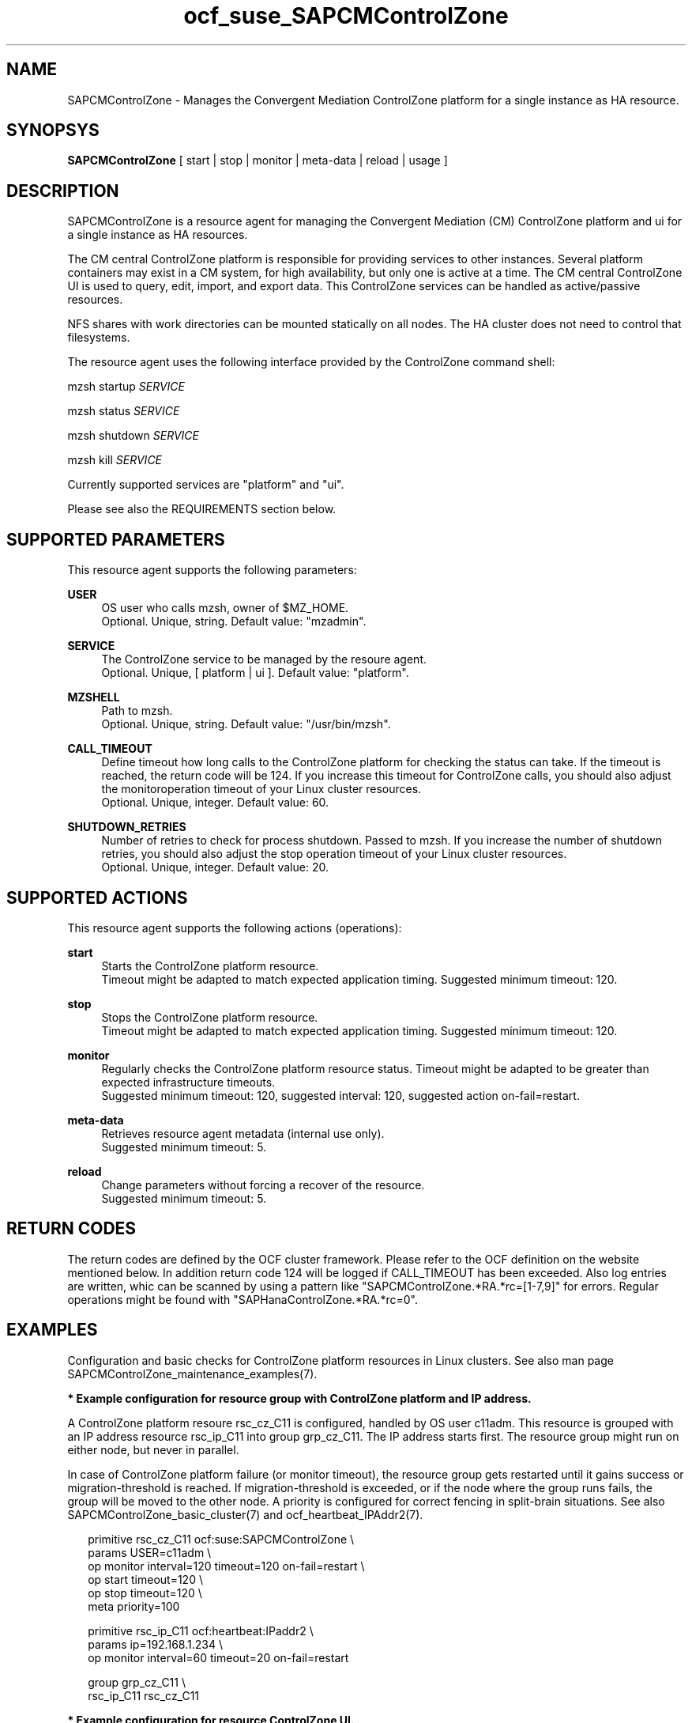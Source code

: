 .\" Version: 0.1
.\"
.TH ocf_suse_SAPCMControlZone 7 "23 Nov 2023" "" "SAPCMControlZone"
.\"
.SH NAME
.\"
SAPCMControlZone \- Manages the Convergent Mediation ControlZone platform for a single instance as HA resource.
.PP
.\"
.SH SYNOPSYS
.\"
\fBSAPCMControlZone\fP [ start | stop | monitor | meta\-data | reload | usage ]
.\" \fBSAPCMControlZone\fP [ start | stop | monitor | meta\-data | validate\-all | methods | reload | usage ]
.PP
.\"
.SH DESCRIPTION
.\"
SAPCMControlZone is a resource agent for managing the Convergent Mediation (CM)
ControlZone platform and ui for a single instance as HA resources. 
.PP
The CM central ControlZone platform is responsible for providing services to
other instances. Several platform containers may exist in a CM system, for high
availability, but only one is active at a time.
.\" see https://infozone.atlassian.net/wiki/spaces/MD9/pages/4863840/Terminology
The CM central ControlZone UI is used to query, edit, import, and export data.
.\" see https://infozone.atlassian.net/wiki/spaces/MD83/pages/5966420/3.+Web+UI
This ControlZone services can be handled as active/passive resources.
.PP
NFS shares with work directories can be mounted statically on all nodes. The
HA cluster does not need to control that filesystems.
.PP
The resource agent uses the following interface provided by the ControlZone
command shell:
.PP
mzsh startup \fISERVICE\fP
.PP
mzsh status \fISERVICE\fP
.PP
mzsh shutdown \fISERVICE\fP
.PP
mzsh kill \fISERVICE\fP
.PP
Currently supported services are "platform" and "ui".
.\" TODO output
.PP
Please see also the REQUIREMENTS section below.
.PP
.\"
.SH SUPPORTED PARAMETERS
.\"
This resource agent supports the following parameters:
.PP
\fBUSER\fP
.RS 4
OS user who calls mzsh, owner of $MZ_HOME.
.br
Optional. Unique, string. Default value: "mzadmin".
.RE
.PP
\fBSERVICE\fP
.RS 4
The ControlZone service to be managed by the resoure agent.
.br
Optional. Unique, [ platform | ui ]. Default value: "platform".
.RE
.PP
\fBMZSHELL\fP
.RS 4
Path to mzsh.
.br
.\" TODO /opt/mz/bin/mzsh
Optional. Unique, string. Default value: "/usr/bin/mzsh".
.RE
.PP
\fBCALL_TIMEOUT\fP
.RS 4
Define timeout how long calls to the ControlZone platform for checking the
status can take. If the timeout is reached, the return code will be 124. If you
increase this timeout for ControlZone calls, you should also adjust the monitoroperation timeout of your Linux cluster resources.
.br
Optional. Unique, integer. Default value: 60.
.RE
.PP
\fBSHUTDOWN_RETRIES\fP
.RS 4
Number of retries to check for process shutdown. Passed to mzsh.
If you increase the number of shutdown retries, you should also adjust the stop
operation timeout of your Linux cluster resources.
.br
Optional. Unique, integer. Default value: 20.
.RE
.PP
.\" \fBVERBOSE_STATUS\fP
.\" .RS 4
.\" Enables verbose mode. Passed to mzsh.
.\" .br
.\" Optional. Unique, [ yes | no ]. Default value: no.
.\" .RE
.\" .PP
.\"
.SH SUPPORTED ACTIONS
.\"
This resource agent supports the following actions (operations):
.PP
\fBstart\fR
.RS 4
Starts the ControlZone platform resource.
.br
Timeout might be adapted to match expected application timing.
Suggested minimum timeout: 120\&.
.RE
.PP
\fBstop\fR
.RS 4
Stops the ControlZone platform resource.
.br
Timeout might be adapted to match expected application timing.
Suggested minimum timeout: 120\&.
.RE
.PP
\fBmonitor\fR
.RS 4
Regularly checks the ControlZone platform resource status.
Timeout might be adapted to be greater than expected infrastructure timeouts.
.br
Suggested minimum timeout: 120, suggested interval: 120,
suggested action on-fail=restart\&. 
.RE
.PP
.\" \fBvalidate\-all\fR
.\" .RS 4
.\" Performs a validation of the resource configuration.
.\" .br
.\" Suggested minimum timeout: 5\&.
.\" .RE
.\" .PP
\fBmeta\-data\fR
.RS 4
Retrieves resource agent metadata (internal use only).
.br
Suggested minimum timeout: 5\&.
.RE
.PP
.\" \fBmethods\fR
.\" .RS 4
.\" Reports on the methods, the RA supports.
.\" .br
.\" Suggested minimum timeout: 5\&.
.\" .RE
.\" .PP
\fBreload\fR
.RS 4
Change parameters without forcing a recover of the resource.
.br
Suggested minimum timeout: 5\&.
.RE
.PP
.\"
.SH RETURN CODES
.\"
The return codes are defined by the OCF cluster framework. Please refer to the
OCF definition on the website mentioned below. In addition return code 124 will 
be logged if CALL_TIMEOUT has been exceeded. Also log entries are written, whic
can be scanned by using a pattern like "SAPCMControlZone.*RA.*rc=[1-7,9]" for errors. Regular operations might be found with "SAPHanaControlZone.*RA.*rc=0".
.RE
.PP
.\"
.SH EXAMPLES
.\"
Configuration and basic checks for ControlZone platform resources in Linux clusters.
See also man page SAPCMControlZone_maintenance_examples(7).
.PP
\fB* Example configuration for resource group with ControlZone platform and IP address.\fR
.PP
A ControlZone platform resoure rsc_cz_C11 is configured, handled by OS user
c11adm. This resource is grouped with an IP address resource rsc_ip_C11 into
group grp_cz_C11. The IP address starts first. The resource group might run on
either node, but never in parallel.
.PP
In case of ControlZone platform failure (or monitor timeout), the resource
group gets restarted until it gains success or migration-threshold is reached.
If migration-threshold is exceeded, or if the node where the group runs fails,
the group will be moved to the other node.
A priority is configured for correct fencing in split-brain situations.
See also SAPCMControlZone_basic_cluster(7) and ocf_heartbeat_IPAddr2(7).
.PP
.RS 2
primitive rsc_cz_C11 ocf:suse:SAPCMControlZone \\
.br
 params USER=c11adm \\
.br
 op monitor interval=120 timeout=120 on-fail=restart \\
.br
 op start timeout=120 \\
.br
 op stop timeout=120 \\
.br
 meta priority=100
.RE
.PP
.RS 2
primitive rsc_ip_C11 ocf:heartbeat:IPaddr2 \\
.br
 params ip=192.168.1.234 \\
.br
 op monitor interval=60 timeout=20 on-fail=restart
.RE
.PP
.RS 2
group grp_cz_C11 \\
.br
 rsc_ip_C11 rsc_cz_C11
.PP
.RE
.PP
\fB* Example configuration for resource ControlZone UI.\fR
.PP
A ControlZone UI resoure rsc_ui_C11 is configured, handled by OS user c11adm.
The resource might run on either node, but never in parallel.
In case of ControlZone UI failure (or monitor timeout), the resource gets
restarted until it gains success or migration-threshold is reached. If
migration-threshold is exceeded, or if the node where the resource fails, the
resource will be moved to the other node.
See also SAPCMControlZone_basic_cluster(7) and ocf_heartbeat_IPAddr2(7).
.br
Note: This resource might be grouped with an IP address resource, like in the
above platform example.
.PP
.RS 2
primitive rsc_UI_C11 ocf:suse:SAPCMControlZone \\
.br
 params USER=c11adm SERVICE=ui \\
.br
 op monitor interval=120 timeout=120 on-fail=restart \\
.br
 op start timeout=120 \\
.br
 op stop timeout=120
.RE
.PP
\fB* Optional Filesystem resource for monitoring NFS shares.\fR
.PP
A shared filesystem migth be statically mounted by OS on both cluster nodes.
This filesystem holds work directories. It must not be confused with the
ControlZone application itself. Client-side write caching has to be disabled.
.PP
A Filesystem resource is configured for a bind-mount of the real NFS share.
This resource is grouped with the ControlZone platform and IP address. In case
of filesystem failures, the whole group gets restarted.
No mount or umount on the real NFS share is done.
Example for the real NFS share is /mnt/platform/check/, example for the
bind-mount is /mnt/check/. Both mount points have to be created before the
cluster resource is activated. 
See also man page SAPCMControlZone_basic_cluster(7), ocf_heartbeat_Filesystem(7)
and nfs(5).
.PP
.RS 2
primitive rsc_fs_C11 ocf:heartbeat:Filesystem \\
.br
 params device=/mnt/platform/check/ directory=/mnt/check/ \\
.br
 fstype=nfs4 options=bind,rw,noac,sync,defaults \\
.br
 op monitor interval=120 timeout=120 on-fail=restart \\
.br
 op_params OCF_CHECK_LEVEL=20 \\
.br
 op start timeout=120 \\
.br
 op stop timeout=120
.RE
.PP
.RS 2
group grp_cz_C11 \\
.br
 rsc_fs_C11 rsc_ip_C11 rsc_cz_C11
.RE
.PP
\fB* Show configuration of ControlZone platform resource and resource group.\fR
.PP
Resource is rsc_cz_C11, resource group is grp_C11.
.PP
.RS 2 
# crm configure show rsc_cz_C11 grp_C11
.RE
.PP
\fB* Search for log entries of SAPCMControlZone, show errors only.\fR
.PP
.RS 2
# grep "SAPCMControlZone.*RA.*rc=[1-7,9]" /var/log/messages
.RE
.PP
\fB* Show failcount for resource rsc_cz_C11.\fR
.PP
.RS 2
# cibadmin -Ql | grep rsc_cz_C1.*fail-count
.RE
.PP
\fB* Manually trigger a SAPCMControlZone probe action.\fR
.PP
.RS 2
# OCF_ROOT=/usr/lib/ocf/ \\
.br
OCF_RESKEY_CRM_meta_interval=0 \\
.br
/usr/lib/ocf/resource.d/suse/SAPCMControlZone monitor
.RE
.PP
\fB* Example for testing the SAPCMControlZone RA.\fR
.PP
The ControlZone platform will be terminated, while controlled by the
Linux cluster. This could be done as very basic testing of SAPCMControlZone RA
integration. Terminating ControlZone platform processes is dangerous. This test
should not be done on production systems. Example user is mzadmin.
.br
Note: Understand the impact before trying.
.PP
.RS 2
1. Check ControlZone and Linux cluster for clean and idle state.
.br
2. Terminate ControlZone platform processes.
.br
 # su - mzadmin -c "mzsh kill platform"
.br
3. Wait for the cluster to recover from resource failure.
.br
4. Clean up resource fail-count.
.br
5. Check ControlZone and Linux cluster for clean and idle state.
.RE
.PP
.\"
.SH FILES
.\"
.TP
/usr/lib/ocf/resource.d/suse/SAPCMControlZone
the resource agent
.TP
$MZ_HOME, e.g. /opt/mz/
the installation directory of a ControlZone service
.TP
$MZ_HOME/bin/mzsh
the mzshell, used as API for managing ControlZone components
.TP
$MZ_HOME/tmp/
temporary files of a ControlZone service
.\" see https://infozone.atlassian.net/wiki/spaces/MD9/pages/4863840/Terminology
.PP
.\"
.SH REQUIREMENTS
.\"
* Convergent Mediation ControlZone version 9.0.0.0 or higher is installed and
configured on both cluster nodes. If the software is installed into a shared NFS
filesystem, the binaries are copied into both cluster nodes´ local filesystems. 
.PP
* Only one ControlZone instance per Linux cluster.
.PP
* Technical users and groups are defined locally in the Linux system. If users
are resolved by remote service, local caching is neccessary. Substitute user
(su) to the mz-user (e.g. "mzadmin") needs to work reliable and without
customized actions or messages.
.PP
* Strict time synchronization between the cluster nodes, e.g. NTP. All nodes of
a cluster have configured the same timezone.
.PP
* Needed NFS shares (e.g. /mnt/platform/) mounted statically or by automounter. 
No client-side write caching.
.PP
* The RA monitoring operations have to be active.
.PP
* RA runtime almost completely depends on call-outs to controlled resources,
OS and Linux cluster. The infrastructure needs to allow these call-outs to
return in time.
.PP
* The ControlZone application is not started/stopped by OS. Thus there is no
SystemV, systemd or cron job.
.PP
* As long as the ControlZone application is managed by the Linux cluster, the
application is not started/stopped/moved from outside. Thus no manual actions
are done.
.PP
* Interface for the RA to the ControlZone platform is the command mzsh. The
mzsh is accessed on the cluster nodes´ local filesystems.
The mzsh is called with the arguments startup, shutdown, status and kill. Its
output is parsed by the RA. Thus the command and its output needs to be stable.
.PP
* The mzsh is called on the active node with a defined interval for regular
resource monitor operations. It also is called on the active or passive node in
certain situations. Those calls might run in parallel.
.PP
.\"
.SH BUGS
.\"
In case of any problem, please use your favourite SAP support process to open a
request for the component BC-OP-LNX-SUSE.
.br
Please report feedback and suggestions to feedback@suse.com.
.PP
.\"
.SH SEE ALSO
.\"
\fBSAPCMControlZone_basic_cluster\fP(7),
\fBSAPCMControlZone_maintenance_examples\fP(7),
\fBocf_heartbeat_IPaddr2\fP(7) , \fBocf_heartbeat_Filesystem\fP(7) ,
\fBcrm\fP(8) , \fBcrm_mon\fP(8) ,
\fBnfs\fP(5) , \fBmount\fP(8) ,
.br
http://clusterlabs.org/doc/en-US/Pacemaker/1.1/html/Pacemaker_Explained/s-ocf-return-codes.html ,
.br
https://infozone.atlassian.net/wiki/spaces/MD9/pages/4881672/mzsh ,
.br
https://documentation.suse.com/sbp/sap/ ,
.br
https://documentation.suse.com/#sle-ha ,
.br
https://www.suse.com/support/kb/doc/?id=000019722 ,
.br
https://launchpad.support.sap.com/#/notes/1552925 ,
.br
https://launchpad.support.sap.com/#/notes/3079845
.PP
.\"
.SH AUTHORS
.\"
F.Herschel, L.Pinne
.PP
.\"
.SH COPYRIGHT
.\"
(c) 2023 SUSE LLC
.br
SAPCMControlZone comes with ABSOLUTELY NO WARRANTY.
.br
For details see the GNU General Public License at
http://www.gnu.org/licenses/gpl.html
.\"
